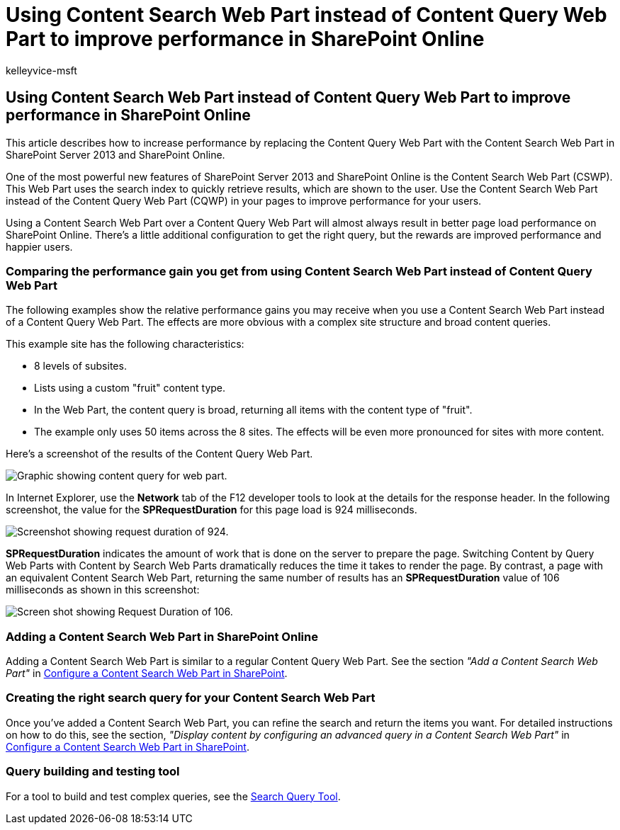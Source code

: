 = Using Content Search Web Part instead of Content Query Web Part to improve performance in SharePoint Online
:audience: Admin
:author: kelleyvice-msft
:description: Learn how to increase performance by replacing the Content Query Web Part with the Content Search Web Part in SharePoint Server 2013 and SharePoint Online.
:f1.keywords: ["CSH"]
:manager: scotv
:ms.assetid: e8ce6b72-745b-464a-85c7-cbf6eb53391b
:ms.author: kvice
:ms.collection: ["Ent_O365", "SPO_Content"]
:ms.custom: ["Adm_O365", "seo-marvel-apr2020"]
:ms.date: 4/20/2015
:ms.localizationpriority: medium
:ms.service: microsoft-365-enterprise
:ms.topic: article
:search.appverid: ["MET150", "SPO160"]

== Using Content Search Web Part instead of Content Query Web Part to improve performance in SharePoint Online

This article describes how to increase performance by replacing the Content Query Web Part with the Content Search Web Part in SharePoint Server 2013 and SharePoint Online.

One of the most powerful new features of SharePoint Server 2013 and SharePoint Online is the Content Search Web Part (CSWP).
This Web Part uses the search index to quickly retrieve results, which are shown to the user.
Use the Content Search Web Part instead of the Content Query Web Part (CQWP) in your pages to improve performance for your users.

Using a Content Search Web Part over a Content Query Web Part will almost always result in better page load performance on SharePoint Online.
There's a little additional configuration to get the right query, but the rewards are improved performance and happier users.

=== Comparing the performance gain you get from using Content Search Web Part instead of Content Query Web Part

The following examples show the relative performance gains you may receive when you use a Content Search Web Part instead of a Content Query Web Part.
The effects are more obvious with a complex site structure and broad content queries.

This example site has the following characteristics:

* 8 levels of subsites.
* Lists using a custom "fruit" content type.
* In the Web Part, the content query is broad, returning all items with the content type of "fruit".
* The example only uses 50 items across the 8 sites.
The effects will be even more pronounced for sites with more content.

Here's a screenshot of the results of the Content Query Web Part.

image::../media/b3d41f20-dfe5-46ed-9c0a-31057e82de33.png[Graphic showing content query for web part.]

In Internet Explorer, use the *Network* tab of the F12 developer tools to look at the details for the response header.
In the following screenshot, the value for the *SPRequestDuration* for this page load is 924 milliseconds.

image::../media/343571f2-a249-4de2-bc11-2cee93498aea.png[Screenshot showing request duration of 924.]

*SPRequestDuration* indicates the amount of work that is done on the server to prepare the page.
Switching Content by Query Web Parts with Content by Search Web Parts dramatically reduces the time it takes to render the page.
By contrast, a page with an equivalent Content Search Web Part, returning the same number of results has an *SPRequestDuration* value of 106 milliseconds as shown in this screenshot:

image::../media/b46387ac-660d-4e5e-a11c-cc430e912962.png[Screen shot showing Request Duration of 106.]

=== Adding a Content Search Web Part in SharePoint Online

Adding a Content Search Web Part is similar to a regular Content Query Web Part.
See the section  _"Add a Content Search Web Part"_  in https://support.office.com/article/Configure-a-Content-Search-Web-Part-in-SharePoint-0dc16de1-dbe4-462b-babb-bf8338c36c9a[Configure a Content Search Web Part in SharePoint].

=== Creating the right search query for your Content Search Web Part

Once you've added a Content Search Web Part, you can refine the search and return the items you want.
For detailed instructions on how to do this, see the section,  _"Display content by configuring an advanced query in a Content Search Web Part"_  in https://support.office.com/article/Configure-a-Content-Search-Web-Part-in-SharePoint-0dc16de1-dbe4-462b-babb-bf8338c36c9a[Configure a Content Search Web Part in SharePoint].

=== Query building and testing tool

For a tool to build and test complex queries, see the https://github.com/pnp/PnP-Tools/tree/master/Solutions/SharePoint.Search.QueryTool#download-the-tool[Search Query Tool].
